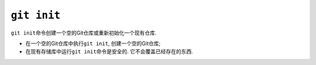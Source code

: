 ``git init``
============

``git init``\ 命令创建一个空的Git仓库或重新初始化一个现有仓库.

* 在一个空的Git仓库中执行\ ``git init``\ , 创建一个空的Git仓库;
* 在现有存储库中运行\ ``git init``\ 命令是安全的. 它不会覆盖已经存在的东西.


